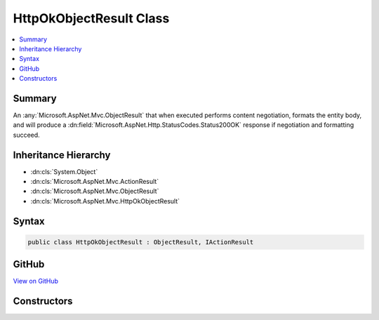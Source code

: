 

HttpOkObjectResult Class
========================



.. contents:: 
   :local:



Summary
-------

An :any:`Microsoft.AspNet.Mvc.ObjectResult` that when executed performs content negotiation, formats the entity body, and
will produce a :dn:field:`Microsoft.AspNet.Http.StatusCodes.Status200OK` response if negotiation and formatting succeed.





Inheritance Hierarchy
---------------------


* :dn:cls:`System.Object`
* :dn:cls:`Microsoft.AspNet.Mvc.ActionResult`
* :dn:cls:`Microsoft.AspNet.Mvc.ObjectResult`
* :dn:cls:`Microsoft.AspNet.Mvc.HttpOkObjectResult`








Syntax
------

.. code-block:: csharp

   public class HttpOkObjectResult : ObjectResult, IActionResult





GitHub
------

`View on GitHub <https://github.com/aspnet/apidocs/blob/master/aspnet/mvc/src/Microsoft.AspNet.Mvc.Core/HttpOkObjectResult.cs>`_





.. dn:class:: Microsoft.AspNet.Mvc.HttpOkObjectResult

Constructors
------------

.. dn:class:: Microsoft.AspNet.Mvc.HttpOkObjectResult
    :noindex:
    :hidden:

    
    .. dn:constructor:: Microsoft.AspNet.Mvc.HttpOkObjectResult.HttpOkObjectResult(System.Object)
    
        
    
        Initializes a new instance of the :any:`Microsoft.AspNet.Mvc.HttpOkObjectResult` class.
    
        
        
        
        :param value: The content to format into the entity body.
        
        :type value: System.Object
    
        
        .. code-block:: csharp
    
           public HttpOkObjectResult(object value)
    

